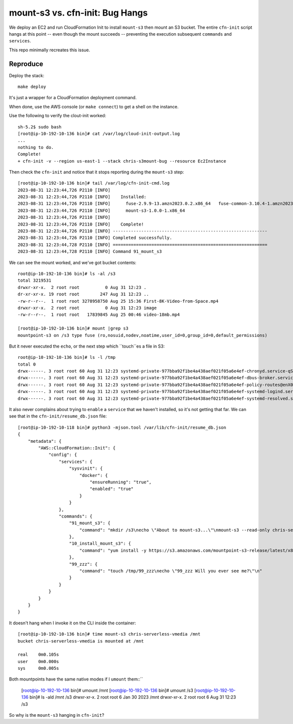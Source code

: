 ==================================
 mount-s3 vs. cfn-init: Bug Hangs
==================================

We deploy an EC2 and run CloudFormation Init to install ``mount-s3``
then mount an S3 bucket. The entire ``cfn-init`` script hangs at this
point -- even though the mount succeeds -- preventing the execution
subsequent ``commands`` and ``services``.

This repo minimally recreates this issue.

Reproduce
=========

Deploy the stack::

  make deploy

It's just a wrapper for a CloudFormation deployment command.

When done, use the AWS console (or ``make connect``) to get a shell on
the instance.

Use the following to verify the clout-init worked::

  sh-5.2$ sudo bash
  [root@ip-10-192-10-136 bin]# cat /var/log/cloud-init-output.log
  ...
  nothing to do.
  Complete!
  + cfn-init -v --region us-east-1 --stack chris-s3mount-bug --resource Ec2Instance

Then check the ``cfn-init`` and notice that it stops reporting during
the ``mount-s3`` step::

  [root@ip-10-192-10-136 bin]# tail /var/log/cfn-init-cmd.log
  2023-08-31 12:23:44,726 P2110 [INFO]
  2023-08-31 12:23:44,726 P2110 [INFO]    Installed:
  2023-08-31 12:23:44,726 P2110 [INFO]      fuse-2.9.9-13.amzn2023.0.2.x86_64   fuse-common-3.10.4-1.amzn2023.0.2.x86_64
  2023-08-31 12:23:44,726 P2110 [INFO]      mount-s3-1.0.0-1.x86_64
  2023-08-31 12:23:44,726 P2110 [INFO]
  2023-08-31 12:23:44,726 P2110 [INFO]    Complete!
  2023-08-31 12:23:44,726 P2110 [INFO] ------------------------------------------------------------
  2023-08-31 12:23:44,726 P2110 [INFO] Completed successfully.
  2023-08-31 12:23:44,728 P2110 [INFO] ============================================================
  2023-08-31 12:23:44,728 P2110 [INFO] Command 91_mount_s3

We can see the mount worked, and we've got bucket contents::

  root@ip-10-192-10-136 bin]# ls -al /s3
  total 3219531
  drwxr-xr-x.  2 root root          0 Aug 31 12:23 .
  dr-xr-xr-x. 19 root root        247 Aug 31 12:23 ..
  -rw-r--r--.  1 root root 3278958750 Aug 25 15:36 First-8K-Video-from-Space.mp4
  drwxr-xr-x.  2 root root          0 Aug 31 12:23 image
  -rw-r--r--.  1 root root   17839845 Aug 25 00:46 video-18mb.mp4

  [root@ip-10-192-10-136 bin]# mount |grep s3
  mountpoint-s3 on /s3 type fuse (ro,nosuid,nodev,noatime,user_id=0,group_id=0,default_permissions)

But it never executed the ``echo``, or the next step which ``touch``es a file in S3::

  root@ip-10-192-10-136 bin]# ls -l /tmp
  total 0
  drwx------. 3 root root 60 Aug 31 12:23 systemd-private-977bba92f1be4a438aef021f05a6e4ef-chronyd.service-qS8azV
  drwx------. 3 root root 60 Aug 31 12:23 systemd-private-977bba92f1be4a438aef021f05a6e4ef-dbus-broker.service-mykVZM
  drwx------. 3 root root 60 Aug 31 12:23 systemd-private-977bba92f1be4a438aef021f05a6e4ef-policy-routes@enX0.service-R0vm6v
  drwx------. 3 root root 60 Aug 31 12:23 systemd-private-977bba92f1be4a438aef021f05a6e4ef-systemd-logind.service-YiXZla
  drwx------. 3 root root 60 Aug 31 12:23 systemd-private-977bba92f1be4a438aef021f05a6e4ef-systemd-resolved.service-4AtdgY

It also never complains about trying to ``enable`` a ``service`` that
we haven't installed, so it's not getting that far. We can see that in
the ``cfn-init/resume_db.json`` file::

  [root@ip-10-192-10-118 bin]# python3 -mjson.tool /var/lib/cfn-init/resume_db.json
  {
      "metadata": {
          "AWS::CloudFormation::Init": {
              "config": {
                  "services": {
                      "sysvinit": {
                          "docker": {
                              "ensureRunning": "true",
                              "enabled": "true"
                          }
                      }
                  },
                  "commands": {
                      "91_mount_s3": {
                          "command": "mkdir /s3\necho \"About to mount-s3...\"\nmount-s3 --read-only chris-serverless-vmedia /s3\necho \"Done with mount-s3.\"\n"
                      },
                      "10_install_mount_s3": {
                          "command": "yum install -y https://s3.amazonaws.com/mountpoint-s3-release/latest/x86_64/mount-s3.rpm"
                      },
                      "99_zzz": {
                          "command": "touch /tmp/99_zzz\necho \"99_zzz Will you ever see me?\"\n"
                      }
                  }
              }
          }
      }
  }

It doesn't hang when I invoke it on the CLI inside the container::

  [root@ip-10-192-10-136 bin]# time mount-s3 chris-serverless-vmedia /mnt
  bucket chris-serverless-vmedia is mounted at /mnt

  real    0m0.105s
  user    0m0.000s
  sys     0m0.005s

Both mountpoints have the same native modes if I ``umount`` them::``

  [root@ip-10-192-10-136 bin]# umount /mnt
  [root@ip-10-192-10-136 bin]# umount /s3
  [root@ip-10-192-10-136 bin]# ls -ald /mnt /s3
  drwxr-xr-x. 2 root root 6 Jan 30  2023 /mnt
  drwxr-xr-x. 2 root root 6 Aug 31 12:23 /s3

So why is the ``mount-s3`` hanging in ``cfn-init``?
